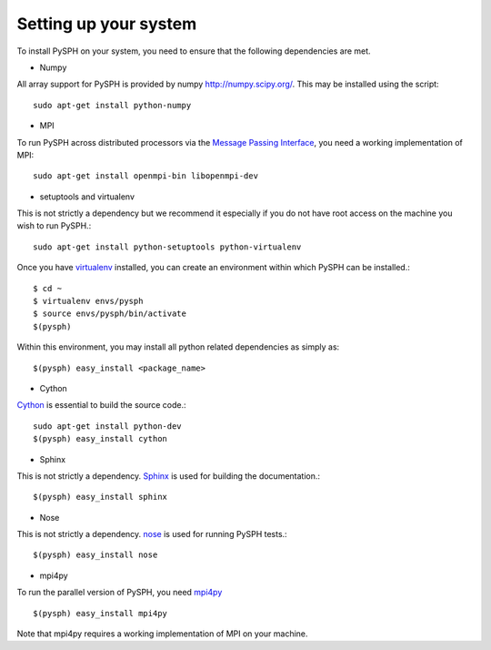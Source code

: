 ****************************
Setting up your system 
****************************

To install PySPH on your system, you need to ensure that the following
dependencies are met.


*  Numpy


All array support for PySPH is provided by numpy
http://numpy.scipy.org/. This may be installed using the script::

    sudo apt-get install python-numpy

*  MPI


To run PySPH across distributed processors via the `Message Passing
Interface`_, you need a working implementation of MPI::

    sudo apt-get install openmpi-bin libopenmpi-dev

.. _Message Passing Interface: http://www.open-mpi.org/

*  setuptools and virtualenv


This is not strictly a dependency but we recommend it especially if
you do not have root access on the machine you wish to run PySPH.::

    sudo apt-get install python-setuptools python-virtualenv


Once you have `virtualenv`_ installed, you can create an
environment within which PySPH can be installed.::

    $ cd ~
    $ virtualenv envs/pysph
    $ source envs/pysph/bin/activate
    $(pysph)

Within this environment, you may install all python related
dependencies as simply as::

    $(pysph) easy_install <package_name>

.. _virtualenv: http://virtualenv.openplans.org/


*  Cython


`Cython`_ is essential to build the source code.::

    sudo apt-get install python-dev
    $(pysph) easy_install cython

.. _Cython: http://cython.org/

*  Sphinx


This is not strictly a dependency.  `Sphinx`_ is used for building the
documentation.::

    $(pysph) easy_install sphinx

..  _Sphinx: http://sphinx.pocoo.org/

*  Nose


This is not strictly a dependency. `nose`_ is used for running PySPH tests.::

    $(pysph) easy_install nose

.. _nose: http://code.google.com/p/python-nose/

*  mpi4py


To run the parallel version of PySPH, you need `mpi4py`_ ::

   $(pysph) easy_install mpi4py

Note that mpi4py requires a working implementation of MPI on your
machine. 

.. _mpi4py: http://mpi4py.scipy.org